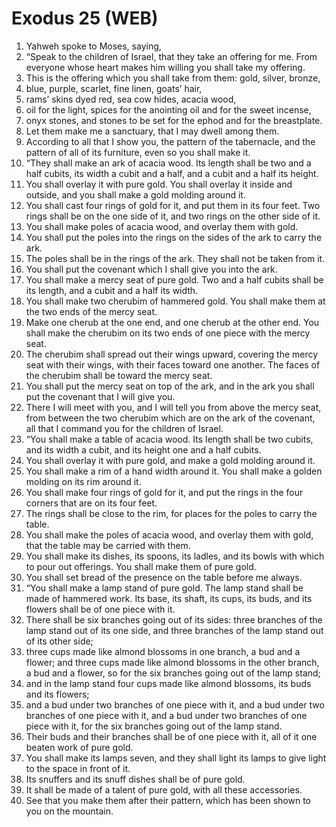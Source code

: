 * Exodus 25 (WEB)
:PROPERTIES:
:ID: WEB/02-EXO25
:END:

1. Yahweh spoke to Moses, saying,
2. “Speak to the children of Israel, that they take an offering for me. From everyone whose heart makes him willing you shall take my offering.
3. This is the offering which you shall take from them: gold, silver, bronze,
4. blue, purple, scarlet, fine linen, goats’ hair,
5. rams’ skins dyed red, sea cow hides, acacia wood,
6. oil for the light, spices for the anointing oil and for the sweet incense,
7. onyx stones, and stones to be set for the ephod and for the breastplate.
8. Let them make me a sanctuary, that I may dwell among them.
9. According to all that I show you, the pattern of the tabernacle, and the pattern of all of its furniture, even so you shall make it.
10. “They shall make an ark of acacia wood. Its length shall be two and a half cubits, its width a cubit and a half, and a cubit and a half its height.
11. You shall overlay it with pure gold. You shall overlay it inside and outside, and you shall make a gold molding around it.
12. You shall cast four rings of gold for it, and put them in its four feet. Two rings shall be on the one side of it, and two rings on the other side of it.
13. You shall make poles of acacia wood, and overlay them with gold.
14. You shall put the poles into the rings on the sides of the ark to carry the ark.
15. The poles shall be in the rings of the ark. They shall not be taken from it.
16. You shall put the covenant which I shall give you into the ark.
17. You shall make a mercy seat of pure gold. Two and a half cubits shall be its length, and a cubit and a half its width.
18. You shall make two cherubim of hammered gold. You shall make them at the two ends of the mercy seat.
19. Make one cherub at the one end, and one cherub at the other end. You shall make the cherubim on its two ends of one piece with the mercy seat.
20. The cherubim shall spread out their wings upward, covering the mercy seat with their wings, with their faces toward one another. The faces of the cherubim shall be toward the mercy seat.
21. You shall put the mercy seat on top of the ark, and in the ark you shall put the covenant that I will give you.
22. There I will meet with you, and I will tell you from above the mercy seat, from between the two cherubim which are on the ark of the covenant, all that I command you for the children of Israel.
23. “You shall make a table of acacia wood. Its length shall be two cubits, and its width a cubit, and its height one and a half cubits.
24. You shall overlay it with pure gold, and make a gold molding around it.
25. You shall make a rim of a hand width around it. You shall make a golden molding on its rim around it.
26. You shall make four rings of gold for it, and put the rings in the four corners that are on its four feet.
27. The rings shall be close to the rim, for places for the poles to carry the table.
28. You shall make the poles of acacia wood, and overlay them with gold, that the table may be carried with them.
29. You shall make its dishes, its spoons, its ladles, and its bowls with which to pour out offerings. You shall make them of pure gold.
30. You shall set bread of the presence on the table before me always.
31. “You shall make a lamp stand of pure gold. The lamp stand shall be made of hammered work. Its base, its shaft, its cups, its buds, and its flowers shall be of one piece with it.
32. There shall be six branches going out of its sides: three branches of the lamp stand out of its one side, and three branches of the lamp stand out of its other side;
33. three cups made like almond blossoms in one branch, a bud and a flower; and three cups made like almond blossoms in the other branch, a bud and a flower, so for the six branches going out of the lamp stand;
34. and in the lamp stand four cups made like almond blossoms, its buds and its flowers;
35. and a bud under two branches of one piece with it, and a bud under two branches of one piece with it, and a bud under two branches of one piece with it, for the six branches going out of the lamp stand.
36. Their buds and their branches shall be of one piece with it, all of it one beaten work of pure gold.
37. You shall make its lamps seven, and they shall light its lamps to give light to the space in front of it.
38. Its snuffers and its snuff dishes shall be of pure gold.
39. It shall be made of a talent of pure gold, with all these accessories.
40. See that you make them after their pattern, which has been shown to you on the mountain.
